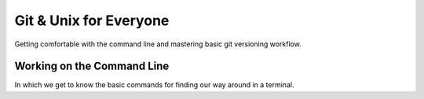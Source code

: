 
.. Git & Unix for Everyone slides file, created by
   hieroglyph-quickstart on Fri Nov 14 11:41:40 2014.

***********************
Git & Unix for Everyone
***********************

Getting comfortable with the command line and mastering basic git versioning
workflow.

Working on the Command Line
===========================

In which we get to know the basic commands for finding our way around in a
terminal.

.. slide:: Working on the Command Line
    :level: 1

    Getting to know your way around

.. slide:: Your First Terminal Session
    :level: 3

    Locate and open your terminal

    .. rst-class:: build

    * Linux Users

      * Use the keyboard shortcut ``Ctrl-Alt-T``

    * OSX Users

      * launch ``Finder``
      * go to ``Applications`` > ``Utilities``
      * click on ``Terminal``
      * right-click on dock icon, click ``Options`` > ``Keep In Dock``

    * Windows Users

      * you'll use ``git-bash`` instead of the windows command prompt
      * right-click on desktop
      * select ``Git Bash``
      * if not already set, right-click taskbar icon and select 'pin this
        program to the taskbar'

.. slide:: Reading the Prompt
    :level: 3

    The first stuff you see in your terminal is called *the prompt*.

    .. rst-class:: build

    .. container::

        It will include your username, where you are, and what machine this
        terminal is on.

        By default:

        .. rst-class:: build

        * OSX:

        .. code-block:: bash

            machine_name:current_directory username$

        * Linux:

        .. code-block:: bash

            username@machine_name:current_path$


        * Windows (git-bash):

        .. code-block:: bash

            username@machine_name current_path
            $

.. slide:: Home Is Where Your Stuff Is
    :level: 3

    In general, most systems will open a terminal in your *home directory*

    .. rst-class:: build

    .. container::

        This is a folder on the computer filesystem that belongs to you.

        You put your work here, configure settings for many programs and so on.

        You can see where you are using the shell command ``pwd``

        Type that command into your terminal now


.. slide:: COMMAND: ``pwd``
    :level: 2

    .. rst-class:: left
    .. container::

        The ``pwd`` command shows the *present working directory*

        OSX

        .. code-block:: bash

            $ pwd
            /Users/cewing/projects

        Linux

        .. code-block:: bash

            $ pwd
            /home/cewing/projects

        Windows (git-bash)

        .. code-block:: bash

            $ pwd
            /c/Users/Cris Ewing/projects

.. slide:: CONCEPT: The Path
    :level: 2

    .. rst-class:: left
    .. container::

        In any computer system, a **path** represents a location in the
        filesystem.

        .. rst-class:: build

        .. container::

            Paths are like addresses, listing a location from the general to the
            specific.

            A bit like addressing an envelope backwards:

            | USA
            | Seattle, WA 98105
            | 123 Somestreet
            | Cris Ewing
            |

            vs.

            | /home/cewing/projects/someproject
            |

            A path is *absolute* when it starts with ``/``

            A path is *relative* when it does not

.. slide:: QUESTION
    :level: 2

    Is the **path** returned by the ``pwd`` command *absolute* or *relative*?

.. slide:: Moving Around
    :level: 3

    Movement is basic to life.

    .. rst-class:: build

    .. container::

        All operating systems distribute resources among many *directories*

        To be a power user of the command line, you must be able to move
        around.

        The command for moving from one directory to another is called ``cd``

        You can supply a *path* to tell the terminal the address where you want
        to go

        This path can be *absolute* **or** *relative*.

.. slide:: COMMAND: ``cd``
    :level: 2

    .. rst-class:: left
    .. container::

        The ``cd`` command allows you to *change directories*

        It can take a *path* as an argument (*absolute* or *relative*)

.. slide:: QUESTION
    :level: 2

    What happens if you do not supply a *path* to indicate where you want to
    go?

.. slide:: To the Root
    :level: 3

    Before we begin, use ``pwd`` again to show the path to your *home
    directory*

    .. rst-class:: build

    .. container::

        Write this value down

        You'll use it in a moment to get back

        Now type the following command at your prompt:

        .. container::

            OSX/Linux:

            .. code-block:: bash

                $ cd /

            Windows:

            .. code-block:: bash

                $ cd /c

.. slide:: To the Root
    :level: 3

    You've just changed directories.

    .. rst-class:: build

    .. container::

        The address you supplied to the ``cd`` command was for the *root* of
        your computer

        (Windows users, this isn't *exactly* true, but it's true enough for
        today)

        This is the very topmost container in your filesystem

        Everything else is located inside this directory, or in a directory
        whose *path* starts here.

        **paths that start with the root are absolute because there can be no
        ambiguity about where to start looking**

.. slide:: CONCEPT: The Root
    :level: 2

    .. rst-class:: left
    .. container::

        The **root** is the topmost container of a computer filesystem

        Everything on the computer can be said to be contained in **the root** or
        in a container that is contained there

        Absolute paths always begin with **the root**, so that there is no doubt
        about where to begin moving through the filesystem

        **The root** is generally restricted to administrative users

        You should never delete anything located directly in **the root**

.. slide:: Looking Around
    :level: 3

    Now that you're here at **the root** of your computer filesystem, you might
    want to see what's here.

    .. rst-class:: build

    .. container::

        To list the contents of your *present working directory*, you'll use
        the ``ls`` command.

        Type this command at your prompt:

        .. code-block:: bash

            $ ls

.. slide:: Looking Around
    :level: 3

    You should see something like this:

    OSX:

    .. code-block:: bash

        Applications    Users       dev     net     tmp
        Library         Volumes     etc     opt     usr

    Linux:

    .. code-block:: bash

        bin   etc   lib    lost+found  opt   run      srv  usr
        boot  home  lib64  media       proc  sbin     sys  var

    Windows:

    .. code-block:: bash

        $Recycle.Bin  Documents and Settings  Recovery                   autoexec.bat
        BOOTSECT.BAK  PerfLogs                System Volume Information  bootmgr

.. slide:: Take a Closer Look
    :level: 3

    Like many unix-style shell command, the behavior of ``ls`` can be modified

    .. rst-class:: build

    .. container::

        By default, it shows the names of items in your *present working directory*
        in alphabetical order

        By providing the command with *flags*, we can modify that

        For example, the ``t`` flag changes the order of the listing so that
        the most recently modified items are first.

        .. container::

            You can supply a *flag* to a command with the ``-`` sign, like so:

            .. code-block:: bash

                $ ls -t

        Try it out now.

.. slide:: Prove it works
    :level: 3

    Clearly, the ordering changes, but is it really sorting by modification
    time?

    .. rst-class:: build

    .. container::

        The ``l`` *flag* changes the listing shown to *long* format

        .. container::

            This will display permission, ownership and modification
            information about each item in the directory:

            .. code-block:: bash

                $ ls -l
                drwxr-xr-x  2 root root  4096 Sep 23 12:08 bin
                drwxr-xr-x  3 root root  4096 Nov  5 15:25 boot
                ...

        You can combine flags by adding each to a single ``-``

        .. container::

            Try this:

            .. code-block:: bash

                $ ls -lt

.. slide:: Turn it Around
    :level: 3

    We have a command that lists items alphabetically

    .. rst-class:: build

    .. container::

        We can modify it to list them by modification date, with the most
        recent first.

        What if we want to reverse the ordering?

        The ``r`` flag (note that that is a lower-case r) does this.

        Try using that flag by itself

        Try combining it with the ``t`` flag

        Try combining it with ``l`` and ``t``

.. slide:: COMMAND: ``ls``
    :level: 2

    .. rst-class:: left
    .. container::

        The ``ls`` command shows you a *listing* of the contents of your
        *present working directory*

        The behavior of this command can be altered by *flags*

        The ``l`` flag returns the listing in *long* format

        The ``t`` flag returns the listing ordered by modification *time*

        The ``r`` flag *reverses* the order of the listing

.. slide:: CONCEPT: flags
    :level: 2

    .. rst-class:: left
    .. container::

        Unix commands may be modified by providing *flags*

        Each *flag* changes the behavior of a command in a single, simple way

        The *flags* can be combined to produce more complex changes

        *Flags* are provided by using the ``-`` sign after the command

.. slide:: QUESTION
    :level: 2

    How can you know what *flags* may be used for a given command?

.. slide:: RTFM
    :level: 3

    Unix-like systems provide a system command called ``man`` (short for
    *manual*)

    .. rst-class:: build

    .. container::

        You provide this command the name of another command

        It will return a manual explaining how that command works and what options
        it provides

        .. container::

            Type the following command at your prompt:

            .. code-block:: bash

                $ man ls

        Windows users, this will not work for you

        Instead, use your web browser and type the same command into your
        search bar

        Teh Google will provide

.. slide:: COMMAND: ``man``
    :level: 2

    .. rst-class:: left
    .. container::

        The ``man`` command provides access to the built-in *manual* for all
        unix commands

        Providing the command with the name of some other command will print
        detailed information about how that command may be used

        Often these *manual* pages include useful examples for common and
        advanced usage patterns

.. slide:: Test it out
    :level: 3

    Spend the next five to ten minutes trying out different *flags* to the
    ``ls`` command

    .. rst-class:: build
    .. container::

        For each flag you try, make a prediction about the effect it will have

        After trying it, review your prediction

        Were you right?

        If not, in what way were you wrong?

        What happened that surprised you?

        These sorts of surprises are the seeds of learning, treasure them

.. slide:: Going Home
    :level: 3

    Okay.  Enough poking about here at *the root*

    .. rst-class:: build
    .. container::

        Let's head back to our *home directory*

        You wrote down the *path* returned by the ``pwd`` command as we were
        leaving.

        Can you get back there now?

        .. code-block:: bash

            $ cd /Users/cewing

.. slide:: Trouble Spot
    :level: 3

    Some of you may have a bit of difficulty at this point

    .. rst-class:: build
    .. container::

        For example, Windows users may have a *path* for their *home directory*
        that looks like this:

        .. code-block:: bash

            /c/Users/Cris Ewing

        .. code-block:: bash

            $ cd /c/Users/Cris Ewing
            sh.exe": cd: /c/Users/Cris: No such file or directory

        The problem is the space between my first and last names

        The command line expects paths to be a single continuous string of
        characters

        Spaces are used to delimit one element of the command line from the next

        So how do we cope with this?

.. slide:: Escape from Space Mountain
    :level: 3

    The secret lies in tricking the command line into thinking that the space
    is just another character like any other letter or number

    .. rst-class:: build
    .. container::

        You can do this by *escaping* it with the ``\`` character

        Try typing this instead:

        .. code-block:: bash

            $ cd /c/Users/Cris\ Ewing

        How'd that work?

.. slide:: What's in a Name?
    :level: 3

    This brings up the idea of unix *naming conventions*

    .. rst-class:: build
    .. container::

        In general, unix power users tend not to use spaces in the names they
        give to things.

        Use dashes (``-``) or underscores (``_``) to separate words in names

        This will help as you start working with software systems that don't
        play nicely with spaces in path names.

        It gets easier to do this as you use the command line more

.. slide:: wHat'S IN a nAmE?
    :level: 3

    One other interesting issue to cover here is the question of *case
    sensitivity*

    .. rst-class:: build
    .. container::

        Linux is a *case sensitive* operating system

        This means that the names ``foo.jpg`` and ``FOO.JPG`` *are not* the
        same

        OSX and Windows are *case insensitive*, which means those two names
        *are* the same

        (however, in terminals, unix command names are case sensitive)

        Most unix power users tend to write **all** names in lower-case
        letters.

        (**bonus**: you don't have to use the shift key when you do)

.. slide:: CONCEPT: Naming Conventions
    :level: 2

    .. rst-class:: left
    .. container::

        Avoid spaces in the names you give to files and directories

        Use dashes and underscores to create visual separation between words in
        names

        Prefer lower-case letters in naming files and directories

.. slide:: Cutting Corners
    :level: 3

    So far, we've used ``cd`` to move to *the root* of our filesystem and back

    .. rst-class:: build
    .. container::

        Each time we've provided an *absolute path* as an address to where we'll go

        But we can also use *relative paths* as addresses

        When we do, they are considered to be *relative* to where we are now

        In other words, *relative paths* are always construed by the OS as
        beginning with the value of ``pwd``

.. slide:: Prove It Works
    :level: 3

    Use the ``ls`` command to see what you have here in your *home directory*

    .. rst-class:: build
    .. container::

        Use the ``l`` flag to get the *long* format

        Notice that some of the entries in the list start with a ``d`` and some
        begin with ``-``

        Those that begin with ``d`` are *directories*, pick one

        Use the ``cd`` command, providing the name of your chosen directory as a
        *relative path*

        Now, make a prediction about the *path* of your *present working directory*

        Finally, use the ``pwd`` command to confirm or reject your prediction

        Repeat the exercise, moving further down from your home

.. slide:: Going Up
    :level: 3

    You've now moved several levels down from your *home directory*, but how to
    get home?

    .. rst-class:: build
    .. container::

        You could provide the *absolute path* of your home directory, you've done
        that before

        But let's mix it up a bit

        In unix systems, the symbol ``..`` (two periods) stands for "one filesystem
        level above where I currently am"

        You can use this *relative path* with the ``cd`` command to move up one
        level

        .. container::

            Try it:

            .. code-block:: bash

                $ cd ..

.. slide:: Going Up
    :level: 3

    You can even chain them together, providing *relative paths* that
    go up more than one level:

    .. rst-class:: build
    .. container::

        .. code-block:: bash

            $ cd ../..

        .. container::

            And you can combine these with directory names to go back down into
            a different branch of your filesystem:

            .. code-block:: bash

                $ cd ../somewhere-else

.. slide:: Look Around You
    :level: 3

    Take the next five to ten minutes to explore your filesystem

    .. rst-class:: build
    .. container::

        Use the ``ls`` command to find *directories* in your *present working
        directory*

        Use the ``cd`` command to move down into and back up out of various
        directories

        Use *relative paths* and the ``..`` symbol

.. slide:: The Express Train Home
    :level: 3

    Finish when you are somewhere **not** in your *home directory*

    .. rst-class:: build
    .. container::

        Do you know the exact command to give to get home from wherever you
        are?

        Remember back a while, when you tried the ``cd`` command *without a
        path*?

        .. container::

            Try it again:

            .. code-block:: bash

                $ cd

        Where are you now?

        Is that what you thought it did before?

.. slide:: Home by Another Name
    :level: 3

    You've seen how ``..`` is interpreted by the command line to mean "one
    level up from here"

    .. rst-class:: build
    .. container::

        That's not the only symbol you have to work with

        Use ``cd``, ``ls`` and ``..`` to move away from your home directory
        again

        .. container::

            When you've moved away three or four steps, try this:

            .. code-block:: bash

                $ ls ~

        That squiggle after the ``ls`` command is a *tilde*

        You can find it in the upper left corner of your keyboard

        Your command line replaces that symbol with the *absolute path* of your
        *home directory*

.. slide:: Listing Somewhere Else
    :level: 3

    One other item of note in that last command

    You provided a *path* to the ``ls`` command, what was the result?

    In fact, the ``ls`` command can list places other than where you are now,
    if you provide a *path*

    Try listing **the root**: ``ls /``

    Try listing a *directory* located at the root

    Try combining a path with *flags* to the ``ls`` command

    Does the order in which you give the two make a difference?

.. slide:: Short For Here
    :level: 3

    In point of fact, if you don't give ``ls`` a path, it simply assumes you
    mean "right here"

    .. rst-class:: build
    .. container::

        You can make this explicit by using the ``.`` symbol (one period)

        Just as ``..`` means "one level up from here", ``.`` means "right here"

.. slide:: QUESTION
    :level: 2

    Does ``...`` mean "two levels up from here"?

.. slide:: CONCEPT: shortcuts
    :level: 3

    You can use the ``..`` symbol as an element in a *path* (absolute or
    relative) as a shortcut for "one level up"

    You can use the ``.`` symbol as an element in a *path* as a shortcut for
    "right here"

    You can use the ``~`` (tilde) as a shortcut for the *absolute path* of your
    *home directory*

    You can use the ``cd`` command without an argument to return to your *home
    directory* immediately from anywhere

.. slide:: Review
    :level: 1

    Take a moment to reflect

.. slide:: COMMANDS
    :level: 3

    You've learned and used the following commands:

    ======= =============================================================
    command purpose
    ======= =============================================================
    ``pwd`` obtain the *absolute path* of the *present working directory*
    ------- -------------------------------------------------------------
    ``cd``  change directories to the path provided (or home if none)
    ------- -------------------------------------------------------------
    ``ls``  list the contents of the provided path (or here if none)
    ------- -------------------------------------------------------------
    ``man`` get information about the options and usage for any command
    ======= =============================================================

.. slide:: CONCEPTS
    :level: 3

    You've also learned the following concepts:

    The Path
      An *address* for a filesystem location, either *absolute* or *relative*

    The Root
      The location at the top of the filesystem which contains everything else

    Flags
      Symbols provided at the command line to alter the behavior of commands.
      They may be combined to achieve complex changes

    Naming Conventions
      Common practices around the naming of things adopted by power users,
      usually in accomodation of some aspect of the command line

    Shortcuts
      Ways to provide potentially long values by using a much shorter symbolic
      representation

.. slide:: IMPORTANT NOTICE
    :level: 3

    Don't close your terminals yet!

.. slide:: Take a Break
    :level: 1

    You've earned it

.. slide:: Next Up
    :level: 1

    `Creating, Destroying, and Preserving <./making.html>`_








